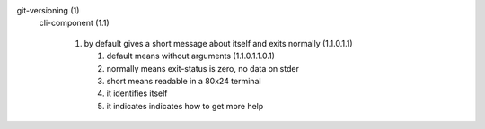 git-versioning (1)
  cli-component (1.1)

    1. by default gives a short message about itself and exits normally (1.1.0.1.1)

       1. default means without arguments (1.1.0.1.1.0.1)
       2. normally means exit-status is zero, no data on stder
       3. short means readable in a 80x24 terminal
       4. it identifies itself
       5. it indicates indicates how to get more help



